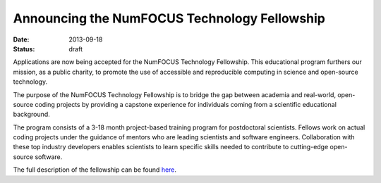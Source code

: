Announcing the NumFOCUS Technology Fellowship
#############################################
:date: 2013-09-18
:status: draft

Applications are now being accepted for the NumFOCUS Technology Fellowship.
This educational program furthers our mission, as a public charity, to promote
the use of accessible and reproducible computing in science and open-source
technology.

The purpose of the NumFOCUS Technology Fellowship is to bridge the gap between
academia and real-world, open-source coding projects by providing a capstone
experience for individuals coming from a scientific educational background.

The program consists of a 3-18 month project-based training program for
postdoctoral scientists. Fellows work on actual coding projects under the
guidance of mentors who are leading scientists and software engineers.
Collaboration with these top industry developers enables scientists to learn
specific skills needed to contribute to cutting-edge open-source software.

The full description of the fellowship can be found here_.


.. _here:  |filename|/fellowship2013.rst
